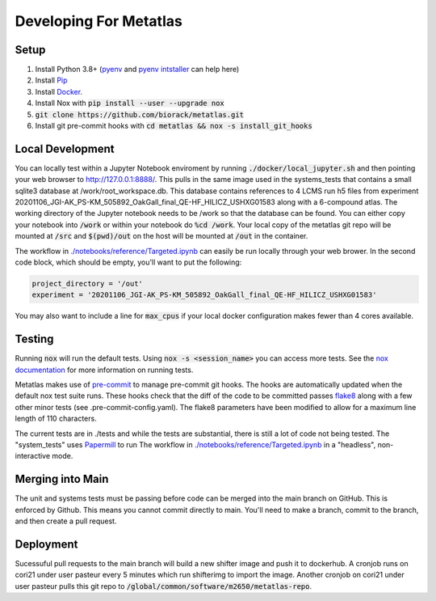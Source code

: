 Developing For Metatlas
=======================

Setup
#####

1. Install Python 3.8+ (`pyenv <https://github.com/pyenv/pyenv>`_ and `pyenv intstaller <https://github.com/pyenv/pyenv-installer>`_ can help here)
2. Install `Pip <https://pip.pypa.io/en/stable/installing/>`_
3. Install `Docker <https://docs.docker.com/get-docker/>`_.
4. Install Nox with :code:`pip install --user --upgrade nox`
5. :code:`git clone https://github.com/biorack/metatlas.git`
6. Install git pre-commit hooks with :code:`cd metatlas && nox -s install_git_hooks`

Local Development
#################

You can locally test within a Jupyter Notebook enviroment by running :code:`./docker/local_jupyter.sh`
and then pointing your web browser to `http://127.0.0.1:8888/ <http://127.0.0.1:8888/>`_.
This pulls in the same image used in the systems_tests that contains a small sqlite3 database at
/work/root_workspace.db. This database contains references to 4 LCMS run h5 files from experiment
20201106_JGI-AK_PS-KM_505892_OakGall_final_QE-HF_HILICZ_USHXG01583 along with a 6-compound atlas.
The working directory of the Jupyter notebook needs to be /work so that the database can be found.
You can either copy your notebook into :code:`/work` or within your notebook do :code:`%cd /work`. Your local
copy of the metatlas git repo will be mounted at :code:`/src` and :code:`$(pwd)/out` on the host will be mounted at
:code:`/out` in the container.


The workflow in `./notebooks/reference/Targeted.ipynb </notebooks/reference/Targeted.ipynb>`_ can
easily be run locally through your web brower. In the second code block, which should be empty,
you'll want to put the following:

.. code-block:: python

  project_directory = '/out'
  experiment = '20201106_JGI-AK_PS-KM_505892_OakGall_final_QE-HF_HILICZ_USHXG01583'

You may also want to include a line for :code:`max_cpus` if your local docker configuration
makes fewer than 4 cores available.

Testing
#######

Running :code:`nox` will run the default tests. Using :code:`nox -s <session_name>` you can access more tests. See
the `nox documentation <https://nox.thea.codes/>`_ for more information on running tests.

Metatlas makes use of `pre-commit <https://pre-commit.com/>`_ to manage pre-commit git hooks. The hooks are
automatically updated when the default nox test suite runs. These hooks check that the diff of the code to be
committed passes `flake8  <https://flake8.pycqa.org/>`_ along with a few other minor tests
(see .pre-commit-config.yaml). The flake8 parameters have been modified to allow for a maximum line length of
110 characters.

The current tests are in ./tests and while the tests are substantial, there is still a lot of code
not being tested. The "system_tests" uses
`Papermill <https://papermill.readthedocs.io/>`_ to run
The workflow in `./notebooks/reference/Targeted.ipynb </notebooks/reference/Targeted.ipynb>`_ in a
"headless", non-interactive mode.

Merging into Main
#################

The unit and systems tests must be passing before code can be merged into the main branch on GitHub.
This is enforced by Github. This means you cannot commit directly to main. You'll need to make a
branch, commit to the branch, and then create a pull request.


Deployment
##########

Sucessuful pull requests to the main branch will build a new shifter image and push it to dockerhub.
A cronjob runs on cori21 under user pasteur every 5 minutes which run shifterimg to import the image.
Another cronjob on cori21 under user pasteur pulls this git repo to
:code:`/global/common/software/m2650/metatlas-repo`.
